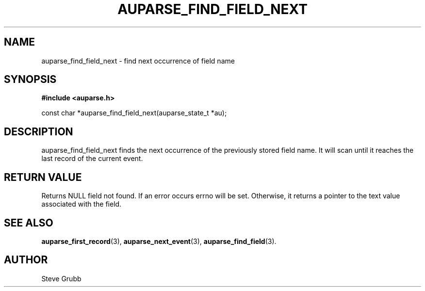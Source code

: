 .TH "AUPARSE_FIND_FIELD_NEXT" "3" "Feb 2007" "Red Hat" "Linux Audit API"
.SH NAME
auparse_find_field_next \- find next occurrence of field name
.SH "SYNOPSIS"
.B #include <auparse.h>
.sp
const char *auparse_find_field_next(auparse_state_t *au);

.SH "DESCRIPTION"

auparse_find_field_next finds the next occurrence of the previously stored field name. It will scan until it reaches the last record of the current event.

.SH "RETURN VALUE"

Returns NULL field not found. If an error occurs errno will be set. Otherwise, it returns a pointer to the text value associated with the field.

.SH "SEE ALSO"

.BR auparse_first_record (3),
.BR auparse_next_event (3),
.BR auparse_find_field (3).

.SH AUTHOR
Steve Grubb
